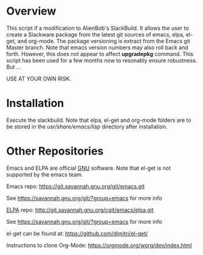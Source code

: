 * Overview

This script if a modification to AlienBob's SlackBuild. It allows the
user to create a Slackware package from the latest git sources of
emacs, elpa, el-get, and org-mode.  The package versioning is extract
from the Emacs git Master branch. Note that emacs version numbers may
also roll back and forth. However, this does not appear to affect
*upgradepkg* command. This script has been used for a few months now
to resonably ensure robustness. But ...

USE AT YOUR OWN RISK. 

* Installation
Execute the slackbuild.
Note that elpa, el-get and org-mode folders are to be stored in the /usr/share/emacs/lisp/ directory after installation.

* Other Repositories
Emacs and ELPA are official [[https://www.gnu.org/software/][GNU]] software. Note that el-get is not supported by the emacs team.

Emacs repo:
https://git.savannah.gnu.org/git/emacs.git

See https://savannah.gnu.org/git/?group=emacs for more info

[[http://elpa.gnu.org/][ELPA]] repo:
http://git.savannah.gnu.org/cgit/emacs/elpa.git

See https://savannah.gnu.org/git/?group=emacs for more info

el-get can be found at:
https://github.com/dimitri/el-get/

Instructions to clone Org-Mode:
https://orgmode.org/worg/dev/index.html
